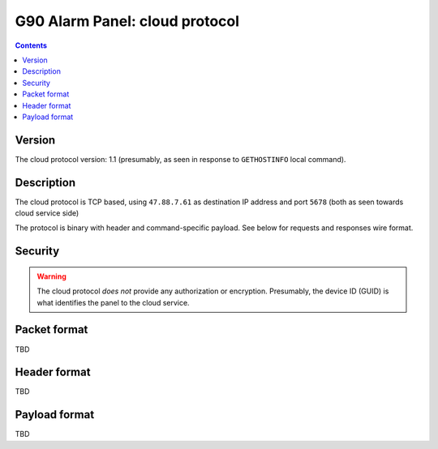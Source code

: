 G90 Alarm Panel: cloud protocol
=============================================

.. contents::

Version
-------

The cloud protocol version: 1.1 (presumably, as seen in response to ``GETHOSTINFO`` local command).

Description
-----------

The cloud protocol is TCP based, using ``47.88.7.61`` as destination IP address and port ``5678`` (both as seen towards cloud service side)

The protocol is binary with header and command-specific payload. See below for requests and responses wire format.

Security
--------

.. warning:: The cloud protocol *does not* provide any authorization or encryption. Presumably, the device ID (GUID) is what identifies the panel to the cloud service.

Packet format
-------------
TBD

Header format
-------------
TBD

Payload format
--------------
TBD